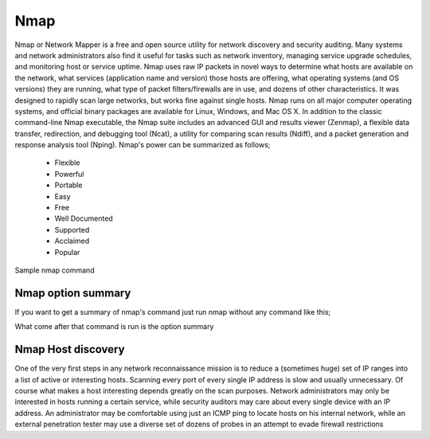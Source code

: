 
Nmap
====

Nmap or Network Mapper is a free and open source utility for network discovery and security auditing. Many systems and network administrators also find it useful for tasks such as network inventory, managing service upgrade schedules, and monitoring host or service uptime. Nmap uses raw IP packets in novel ways to determine what hosts are available on the network, what services (application name and version) those hosts are offering, what operating systems (and OS versions) they are running, what type of packet filters/firewalls are in use, and dozens of other characteristics. It was designed to rapidly scan large networks, but works fine against single hosts. Nmap runs on all major computer operating systems, and official binary packages are available for Linux, Windows, and Mac OS X. In addition to the classic command-line Nmap executable, the Nmap suite includes an advanced GUI and results viewer (Zenmap), a flexible data transfer, redirection, and debugging tool (Ncat), a utility for comparing scan results (Ndiff), and a packet generation and response analysis tool (Nping).
Nmap's power can be summarized as follows;

 * Flexible
 * Powerful
 * Portable
 * Easy
 * Free
 * Well Documented
 * Supported
 * Acclaimed
 * Popular

Sample nmap command

.. code-block:: bash
   :linenos:
   
   $ nmap -A -T4 scanme.nmap.org

Nmap option summary
-------------------
If you want to get a summary of nmap's command just run nmap without any command like this;

.. code-block:: bash
   :linenos:
   
   $ nmap 

What come after that command is run is the option summary

Nmap Host discovery
-------------------
One of the very first steps in any network reconnaissance mission is to reduce a (sometimes huge) set of IP ranges into a list of active or interesting hosts. Scanning every port of every single IP address is slow and usually unnecessary. Of course what makes a host interesting depends greatly on the scan purposes. Network administrators may only be interested in hosts running a certain service, while security auditors may care about every single device with an IP address. An administrator may be comfortable using just an ICMP ping to locate hosts on his internal network, while an external penetration tester may use a diverse set of dozens of probes in an attempt to evade firewall restrictions

.. code-block:: bash
   :linenos:
   
   $ nmap  -sL # (List Scan) 

   $ nmap  -sn # (No port scan) 

   $ nmap  -Pn # (No ping) 
  
   $ nmap  -PS <port list> # (TCP SYN Ping) 
   
   $ nmap -PA <port list> # (TCP ACK Ping) 

   $ nmap  -PU <port list> # (UDP Ping) 

   $ nmap  -PY <port list> # (SCTP INIT Ping) 

   $ nmap  -PE; -PP; -PM # (ICMP Ping Types) 

   $ nmap  -PO <protocol list> # (IP Protocol Ping) 

   $ nmap  --disable-arp-ping # (No ARP or ND Ping) 

   $ nmap  --traceroute # (Trace path to host) 

   $ nmap  -n # (No DNS resolution) 

   $ nmap  -R # (DNS resolution for all targets) 

   $ nmap  --resolve-all # (Scan each resolved address) 

   $ nmap  --system-dns # (Use system DNS resolver) 

   $ nmap  --dns-servers <server1>[,<server2>[,...]] # (Servers to use for reverse DNS queries) 

   $ nmap 
